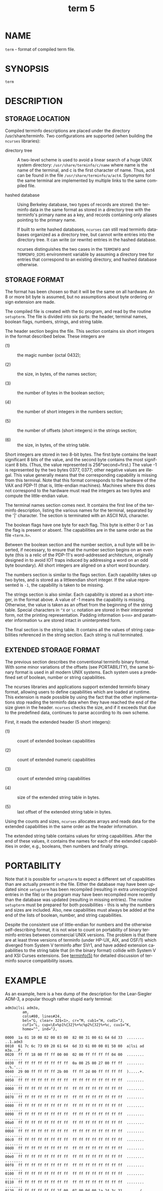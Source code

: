 #+TITLE: term 5
#+AUTHOR:
#+LANGUAGE: en
#+STARTUP: showall

* NAME

  =term= - format of compiled term file.

* SYNOPSIS

  =term=

* DESCRIPTION

** STORAGE LOCATION

   Compiled terminfo descriptions are placed under the directory
   /usr/share/terminfo.  Two configurations are supported (when
   building the =ncurses= libraries):

   - directory tree ::

     A two-level scheme is used to avoid a linear search of a huge
     UNIX system directory: =/usr/share/terminfo/c/name= where name is
     the name of the terminal, and c is the first character of name.
     Thus, act4 can be found in the file =/usr/share/terminfo/a/act4=.
     Synonyms for the same terminal are implemented by multiple links
     to the same compiled file.

   - hashed database ::

     Using Berkeley database, two types of records are stored: the
     terminfo data in the same format as stored in a directory tree
     with the terminfo's primary name as a key, and records containing
     only aliases pointing to the primary name.

     If built to write hashed databases, =ncurses= can still read
     terminfo databases organized as a directory tree, but cannot
     write entries into the directory tree.  It can write (or rewrite)
     entries in the hashed database.

     ncurses distinguishes the two cases in the =TERMINFO= and
     =TERMINFO_DIRS= environment variable by assuming a directory tree
     for entries that correspond to an existing directory, and hashed
     database otherwise.

** STORAGE FORMAT

   The format has been chosen so that it will be the same on all
   hardware.  An 8 or more bit byte is assumed, but no assumptions
   about byte ordering or sign extension are made.

   The compiled file is created with the tic program, and read by the
   routine =setupterm=.  The file is divided into six parts: the
   header, terminal names, boolean flags, numbers, strings, and string
   table.

   The header section begins the file.  This section contains six
   short integers in the format described below.  These integers are

   * (1) :: the magic number (octal 0432);

   * (2) :: the size, in bytes, of the names section;

   * (3) :: the number of bytes in the boolean section;

   * (4) :: the number of short integers in the numbers section;

   * (5) :: the number of offsets (short integers) in the strings
            section;

   * (6) :: the size, in bytes, of the string table.


   Short integers are stored in two 8-bit bytes.  The first byte
   contains the least significant 8 bits of the value, and the second
   byte contains the most significant 8 bits.  (Thus, the value
   represented is 256*second+first.)  The value -1 is represented by
   the two bytes 0377, 0377; other negative values are illegal. This
   value generally means that the corresponding capability is missing
   from this terminal.  Note that this format corresponds to the
   hardware of the VAX and PDP-11 (that is, little-endian machines).
   Machines where this does not correspond to the hardware must read
   the integers as two bytes and compute the little-endian value.

   The terminal names section comes next.  It contains the first line
   of the terminfo description, listing the various names for the
   terminal, separated by the '|' character.  The section is
   terminated with an ASCII NUL character.

   The boolean flags have one byte for each flag.  This byte is either
   0 or 1 as the flag is present or absent.  The capabilities are in
   the same order as the file =<term.h>=.

   Between the boolean section and the number section, a null byte
   will be inserted, if necessary, to ensure that the number section
   begins on an even byte (this is a relic of the PDP-11's
   word-addressed architecture, originally designed in to avoid IOT
   traps induced by addressing a word on an odd byte boundary).  All
   short integers are aligned on a short word boundary.

   The numbers section is similar to the flags section.  Each
   capability takes up two bytes, and is stored as a littleendian
   short integer.  If the value represented is =-1=, the capability is
   taken to be missing.

   The strings section is also similar.  Each capability is stored as
   a short integer, in the format above.  A value of -1 means the
   capability is missing.  Otherwise, the value is taken as an offset
   from the beginning of the string table.  Special characters in =^X=
   or =\c= notation are stored in their interpreted form, not the
   printing representation.  Padding information =$<nn>= and parameter
   information =%x= are stored intact in uninterpreted form.

   The final section is the string table.  It contains all the values
   of string capabilities referenced in the string section.  Each
   string is null terminated.

** EXTENDED STORAGE FORMAT

   The previous section describes the conventional terminfo binary
   format.  With some minor variations of the offsets (see
   PORTABILITY), the same binary format is used in all modern UNIX
   systems.  Each system uses a predefined set of boolean, number or
   string capabilities.

   The ncurses libraries and applications support extended terminfo
   binary format, allowing users to define capabilities which are
   loaded at runtime.  This extension is made possible by using the
   fact that the other implementations stop reading the terminfo data
   when they have reached the end of the size given in the header.
   =ncurses= checks the size, and if it exceeds that due to the
   predefined data, continues to parse according to its own scheme.

   First, it reads the extended header (5 short integers):

   * (1) :: count of extended boolean capabilities

   * (2) :: count of extended numeric capabilities

   * (3) :: count of extended string capabilities

   * (4) :: size of the extended string table in bytes.

   * (5) :: last offset of the extended string table in bytes.


   Using the counts and sizes, =ncurses= allocates arrays and reads
   data for the extended capabilities in the same order as the header
   information.

   The extended string table contains values for string capabilities.
   After the end of these values, it contains the names for each of
   the extended capabilities in order, e.g., booleans, then numbers
   and finally strings.

* PORTABILITY

  Note that it is possible for =setupterm= to expect a different set
  of capabilities than are actually present in the file.  Either the
  database may have been updated since =setupterm= has been recompiled
  (resulting in extra unrecognized entries in the file) or the program
  may have been recompiled more recently than the database was updated
  (resulting in missing entries).  The routine =setupterm= must be
  prepared for both possibilities - this is why the numbers and sizes
  are included.  Also, new capabilities must always be added at the
  end of the lists of boolean, number, and string capabilities.

  Despite the consistent use of little-endian for numbers and the
  otherwise self-describing format, it is not wise to count on
  portability of binary terminfo entries between commercial UNIX
  versions.  The problem is that there are at least three versions of
  terminfo (under HP-UX, AIX, and OSF/1) which diverged from System V
  terminfo after SVr1, and have added extension capabilities to the
  string table that (in the binary format) collide with System V and
  XSI Curses extensions.  See [[file:terminfo.5.org][terminfo(5)]] for detailed discussion of
  terminfo source compatibility issues.

* EXAMPLE

  As an example, here is a hex dump of the description for the
  Lear-Siegler ADM-3, a popular though rather stupid early terminal:

  #+BEGIN_EXAMPLE
    adm3a|lsi adm3a,
            am,
            cols#80, lines#24,
            bel=^G, clear= 32$<1>, cr=^M, cub1=^H, cud1=^J,
            cuf1=^L, cup=\E=%p1%{32}%+%c%p2%{32}%+%c, cuu1=^K,
            home=^^, ind=^J,

    0000  1a 01 10 00 02 00 03 00  82 00 31 00 61 64 6d 33  ........ ..1.adm3
    0010  61 7c 6c 73 69 20 61 64  6d 33 61 00 00 01 50 00  a|lsi ad m3a...P.
    0020  ff ff 18 00 ff ff 00 00  02 00 ff ff ff ff 04 00  ........ ........
    0030  ff ff ff ff ff ff ff ff  0a 00 25 00 27 00 ff ff  ........ ..%.'...
    0040  29 00 ff ff ff ff 2b 00  ff ff 2d 00 ff ff ff ff  ).....+. ..-.....
    0050  ff ff ff ff ff ff ff ff  ff ff ff ff ff ff ff ff  ........ ........
    0060  ff ff ff ff ff ff ff ff  ff ff ff ff ff ff ff ff  ........ ........
    0070  ff ff ff ff ff ff ff ff  ff ff ff ff ff ff ff ff  ........ ........
    0080  ff ff ff ff ff ff ff ff  ff ff ff ff ff ff ff ff  ........ ........
    0090  ff ff ff ff ff ff ff ff  ff ff ff ff ff ff ff ff  ........ ........
    00a0  ff ff ff ff ff ff ff ff  ff ff ff ff ff ff ff ff  ........ ........
    00b0  ff ff ff ff ff ff ff ff  ff ff ff ff ff ff ff ff  ........ ........
    00c0  ff ff ff ff ff ff ff ff  ff ff ff ff ff ff ff ff  ........ ........
    00d0  ff ff ff ff ff ff ff ff  ff ff ff ff ff ff ff ff  ........ ........
    00e0  ff ff ff ff ff ff ff ff  ff ff ff ff ff ff ff ff  ........ ........
    00f0  ff ff ff ff ff ff ff ff  ff ff ff ff ff ff ff ff  ........ ........
    0100  ff ff ff ff ff ff ff ff  ff ff ff ff ff ff ff ff  ........ ........
    0110  ff ff ff ff ff ff ff ff  ff ff ff ff ff ff ff ff  ........ ........
    0120  ff ff ff ff ff ff 2f 00  07 00 0d 00 1a 24 3c 31  ....../. .....$<1
    0130  3e 00 1b 3d 25 70 31 25  7b 33 32 7d 25 2b 25 63  >..=%p1% {32}%+%c
    0140  25 70 32 25 7b 33 32 7d  25 2b 25 63 00 0a 00 1e  %p2%{32} %+%c....
    0150  00 08 00 0c 00 0b 00 0a  00                       ........ .
  #+END_EXAMPLE

* LIMITS

  Some limitations: total compiled entries cannot exceed 4096 bytes.
  The name field cannot exceed 128 bytes.

* FILES

  /usr/share/terminfo/*/* compiled terminal capability data base

* SEE ALSO

  [[file:ncurses.3x.org][curses(3x)]], [[file:terminfo.5.org][terminfo(5)]].

* AUTHORS

  Thomas E. Dickey extended terminfo format for =ncurses= 5.0 hashed
  database support for ncurses 5.6

  Eric S. Raymond
